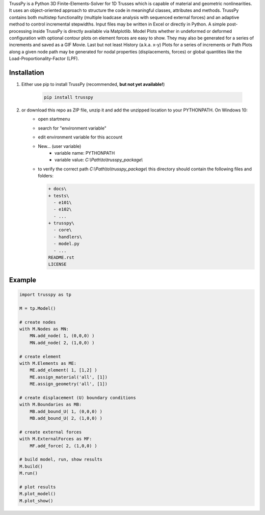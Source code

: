 TrussPy is a Python 3D Finite-Elements-Solver for 1D Trusses which is capable of material and geometric nonlinearities. It uses an object-oriented approach to structure the code in meaningful classes, attributes and methods. TrussPy contains both multistep functionality (multiple loadcase analysis with sequenced external forces) and an adaptive method to control incremental stepwidths. Input files may be written in Excel or directly in Python. A simple post-processing inside TrussPy is directly available via Matplotlib. Model Plots whether in undeformed or deformed configuration with optional contour plots on element forces are easy to show. They may also be generated for a series of increments and saved as a GIF Movie. Last but not least History (a.k.a. x-y) Plots for a series of increments or Path Plots along a given node path may be generated for nodal properties (displacements, forces) or global quantities like the Load-Proportionality-Factor (LPF).

.. image:: docs/examples/data_eNTA-A/model_undeformed_inc0_xz.png
   :width: 20%
   :alt: XZ-view on the undeformed model (Example NTA-A).
   
.. image:: docs/examples/data_eNTA-A/model_contour-force_inc40_xz.png
   :width: 20%
   :alt: XZ-view on the deformed model (Example NTA-A, Inc.40).
   
.. image:: docs/examples/data_eNTA-A/history_node45_DispZ-LPF.png
   :width: 20%
   :alt: Displacement Z vs. LPF-factor for **Node** 4 and **Node** 5 (Example NTA-A).

Installation
============

1) Either use pip to install TrussPy (recommended, **but not yet available!**)

    .. code:: bash

       pip install trusspy
   
2) or download this repo as ZIP file, unzip it and add the unzipped location to your PYTHONPATH. On Windows 10:
    * open startmenu
    * search for "environment variable"
    * edit environment variable for this account
    * New... (user variable)
        + variable name: PYTHONPATH
        + variable value: `C:\\Path\\to\\trusspy_package\\`
    * to verify the correct path `C:\\Path\\to\\trusspy_package\\` this directory should contain the following files and folders:
          
      .. code-block:: None
      
         + docs\
         + tests\
           - e101\
           - e102\
           - ...
         + trusspy\
           - core\
           - handlers\
           - model.py
           - ...
         README.rst
         LICENSE

Example
=======

.. code:: python

    import trusspy as tp

    M = tp.Model()

    # create nodes
    with M.Nodes as MN:
        MN.add_node( 1, (0,0,0) )
        MN.add_node( 2, (1,0,0) )

    # create element
    with M.Elements as ME:
        ME.add_element( 1, [1,2] )
        ME.assign_material('all', [1])
        ME.assign_geometry('all', [1])

    # create displacement (U) boundary conditions
    with M.Boundaries as MB:
        MB.add_bound_U( 1, (0,0,0) )
        MB.add_bound_U( 2, (1,0,0) )

    # create external forces
    with M.ExternalForces as MF:
        MF.add_force( 2, (1,0,0) )

    # build model, run, show results
    M.build()
    M.run()

    # plot results
    M.plot_model()
    M.plot_show()